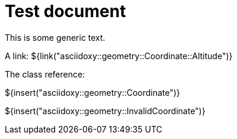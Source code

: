= Test document

This is some generic text.

A link: ${link("asciidoxy::geometry::Coordinate::Altitude")}

The class reference:

${insert("asciidoxy::geometry::Coordinate")}

${insert("asciidoxy::geometry::InvalidCoordinate")}
